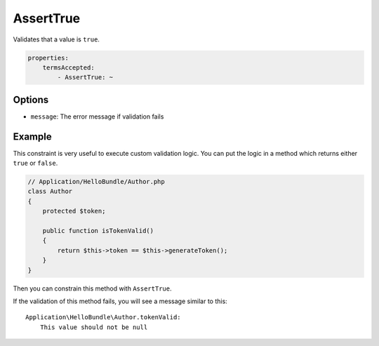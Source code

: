 AssertTrue
==========

Validates that a value is ``true``.

.. code-block:: yaml

    properties:
        termsAccepted:
            - AssertTrue: ~
        
Options
-------

* ``message``: The error message if validation fails
  

Example
-------
          
This constraint is very useful to execute custom validation logic. You can
put the logic in a method which returns either ``true`` or ``false``.

.. code-block:: php

    // Application/HelloBundle/Author.php
    class Author
    {
        protected $token;
      
        public function isTokenValid()
        {
            return $this->token == $this->generateToken();
        }
    }
    
Then you can constrain this method with ``AssertTrue``.

.. configuration-block::

    .. code-block:: yaml
    
        # Application/HelloBundle/Resources/config/validation.yml
        Application\HelloBundle\Author:
            getters:
                tokenValid:
                    - AssertTrue: { message: "The token is invalid" }
                    
    .. code-block:: xml

        <!-- Application/HelloBundle/Resources/config/validation.xml -->
        <class name="Application\HelloBundle\Author">
            <getter name="tokenValid">
                <constraint name="True">
                    <option name="message">The token is invalid</option>
                </constraint>
            </getter>
        </class>
        
    .. code-block:: php
    
        // Application/HelloBundle/Author.php
        namespace Application\HelloBundle;
        
        class Author
        {
            protected $token;
        
            /**
             * @validation:AssertTrue(message = "The token is invalid")
             */
            public function isTokenValid()
            {
                return $this->token == $this->generateToken();
            }
        }
        
If the validation of this method fails, you will see a message similar to this:

::

    Application\HelloBundle\Author.tokenValid:
        This value should not be null

